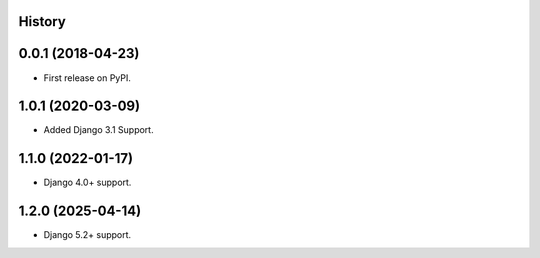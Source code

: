 .. :changelog:

History
-------

0.0.1 (2018-04-23)
------------------
* First release on PyPI.

1.0.1 (2020-03-09)
------------------
* Added Django 3.1 Support.

1.1.0 (2022-01-17)
------------------

* Django 4.0+ support.

1.2.0 (2025-04-14)
------------------

* Django 5.2+ support.
